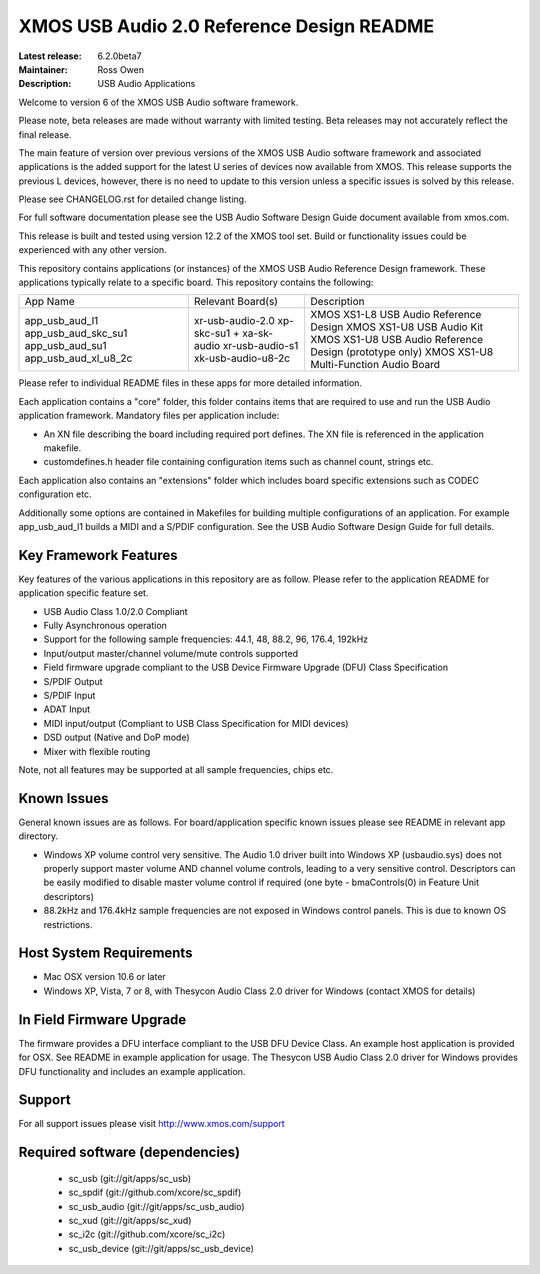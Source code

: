 XMOS USB Audio 2.0 Reference Design README
..........................................

:Latest release: 6.2.0beta7
:Maintainer: Ross Owen
:Description: USB Audio Applications

Welcome to version 6 of the XMOS USB Audio software framework.  

Please note, beta releases are made without warranty with limited testing.  Beta releases may not accurately reflect the final release. 

The main feature of version over previous versions of the XMOS USB Audio software framework and associated applications is the added support for the latest U series of devices now available from XMOS.  This release supports the previous L devices, however, there is no need to update to this version unless a specific issues is solved by this release.  

Please see CHANGELOG.rst for detailed change listing.

For full software documentation please see the USB Audio Software Design Guide document available from xmos.com.

This release is built and tested using version 12.2 of the XMOS tool set.  Build or functionality issues could be experienced with any other version.

This repository contains applications (or instances) of the XMOS USB Audio Reference Design framework.  These applications
typically relate to a specific board.  This repository contains the following:

+---------------------+--------------------------+-----------------------------------------------------------+
|    App Name         |     Relevant Board(s)    | Description                                               |
+---------------------+--------------------------+-----------------------------------------------------------+
|app_usb_aud_l1       | xr-usb-audio-2.0         | XMOS XS1-L8 USB Audio Reference Design                    |
|app_usb_aud_skc_su1  | xp-skc-su1 + xa-sk-audio | XMOS XS1-U8 USB Audio Kit                                 |
|app_usb_aud_su1      | xr-usb-audio-s1          | XMOS XS1-U8 USB Audio Reference Design (prototype only)   |
|app_usb_aud_xl_u8_2c | xk-usb-audio-u8-2c       | XMOS XS1-U8 Multi-Function Audio Board                    |
+---------------------+--------------------------+-----------------------------------------------------------+

Please refer to individual README files in these apps for more detailed information.

Each application contains a "core" folder, this folder contains items that are required to use and run the USB Audio application framework.  
Mandatory files per application include: 

- An XN file describing the board including required port defines. The XN file is referenced in the application makefile.
- customdefines.h header file containing configuration items such as channel count, strings etc.

Each application also contains an "extensions" folder which includes board specific extensions such as CODEC configuration etc.

Additionally some options are contained in Makefiles for building multiple configurations of an application. For example 
app_usb_aud_l1 builds a MIDI and a S/PDIF configuration.  See the USB Audio Software Design Guide for full details.

Key Framework Features
======================

Key features of the various applications in this repository are as follow.  Please refer to the application README for application 
specific feature set.

- USB Audio Class 1.0/2.0 Compliant 

- Fully Asynchronous operation

- Support for the following sample frequencies: 44.1, 48, 88.2, 96, 176.4, 192kHz

- Input/output master/channel volume/mute controls supported

- Field firmware upgrade compliant to the USB Device Firmware Upgrade (DFU) Class Specification

- S/PDIF Output

- S/PDIF Input

- ADAT Input

- MIDI input/output (Compliant to USB Class Specification for MIDI devices)

- DSD output (Native and DoP mode)

- Mixer with flexible routing

Note, not all features may be supported at all sample frequencies, chips etc.

Known Issues
============

General known issues are as follows.  For board/application specific known issues please see README in relevant app directory.

-  Windows XP volume control very sensitive.  The Audio 1.0 driver built into Windows XP (usbaudio.sys) does not properly support master volume AND channel volume controls, leading to a very sensitive control.  Descriptors can be easily modified to disable master volume control if required (one byte - bmaControls(0) in Feature Unit descriptors)

-  88.2kHz and 176.4kHz sample frequencies are not exposed in Windows control panels.  This is due to known OS restrictions.

Host System Requirements
========================

- Mac OSX version 10.6 or later

- Windows XP, Vista,  7 or 8, with Thesycon Audio Class 2.0 driver for Windows (contact XMOS for details)

In Field Firmware Upgrade
=========================

The firmware provides a DFU interface compliant to the USB DFU Device Class.  An example host application is provided for OSX.  See README in example application for usage.  The Thesycon USB Audio Class 2.0 driver for Windows provides DFU functionality and includes an example application.

Support
=======

For all support issues please visit http://www.xmos.com/support

Required software (dependencies)
================================

  * sc_usb (git://git/apps/sc_usb)
  * sc_spdif (git://github.com/xcore/sc_spdif)
  * sc_usb_audio (git://git/apps/sc_usb_audio)
  * sc_xud (git://git/apps/sc_xud)
  * sc_i2c (git://github.com/xcore/sc_i2c)
  * sc_usb_device (git://git/apps/sc_usb_device)

